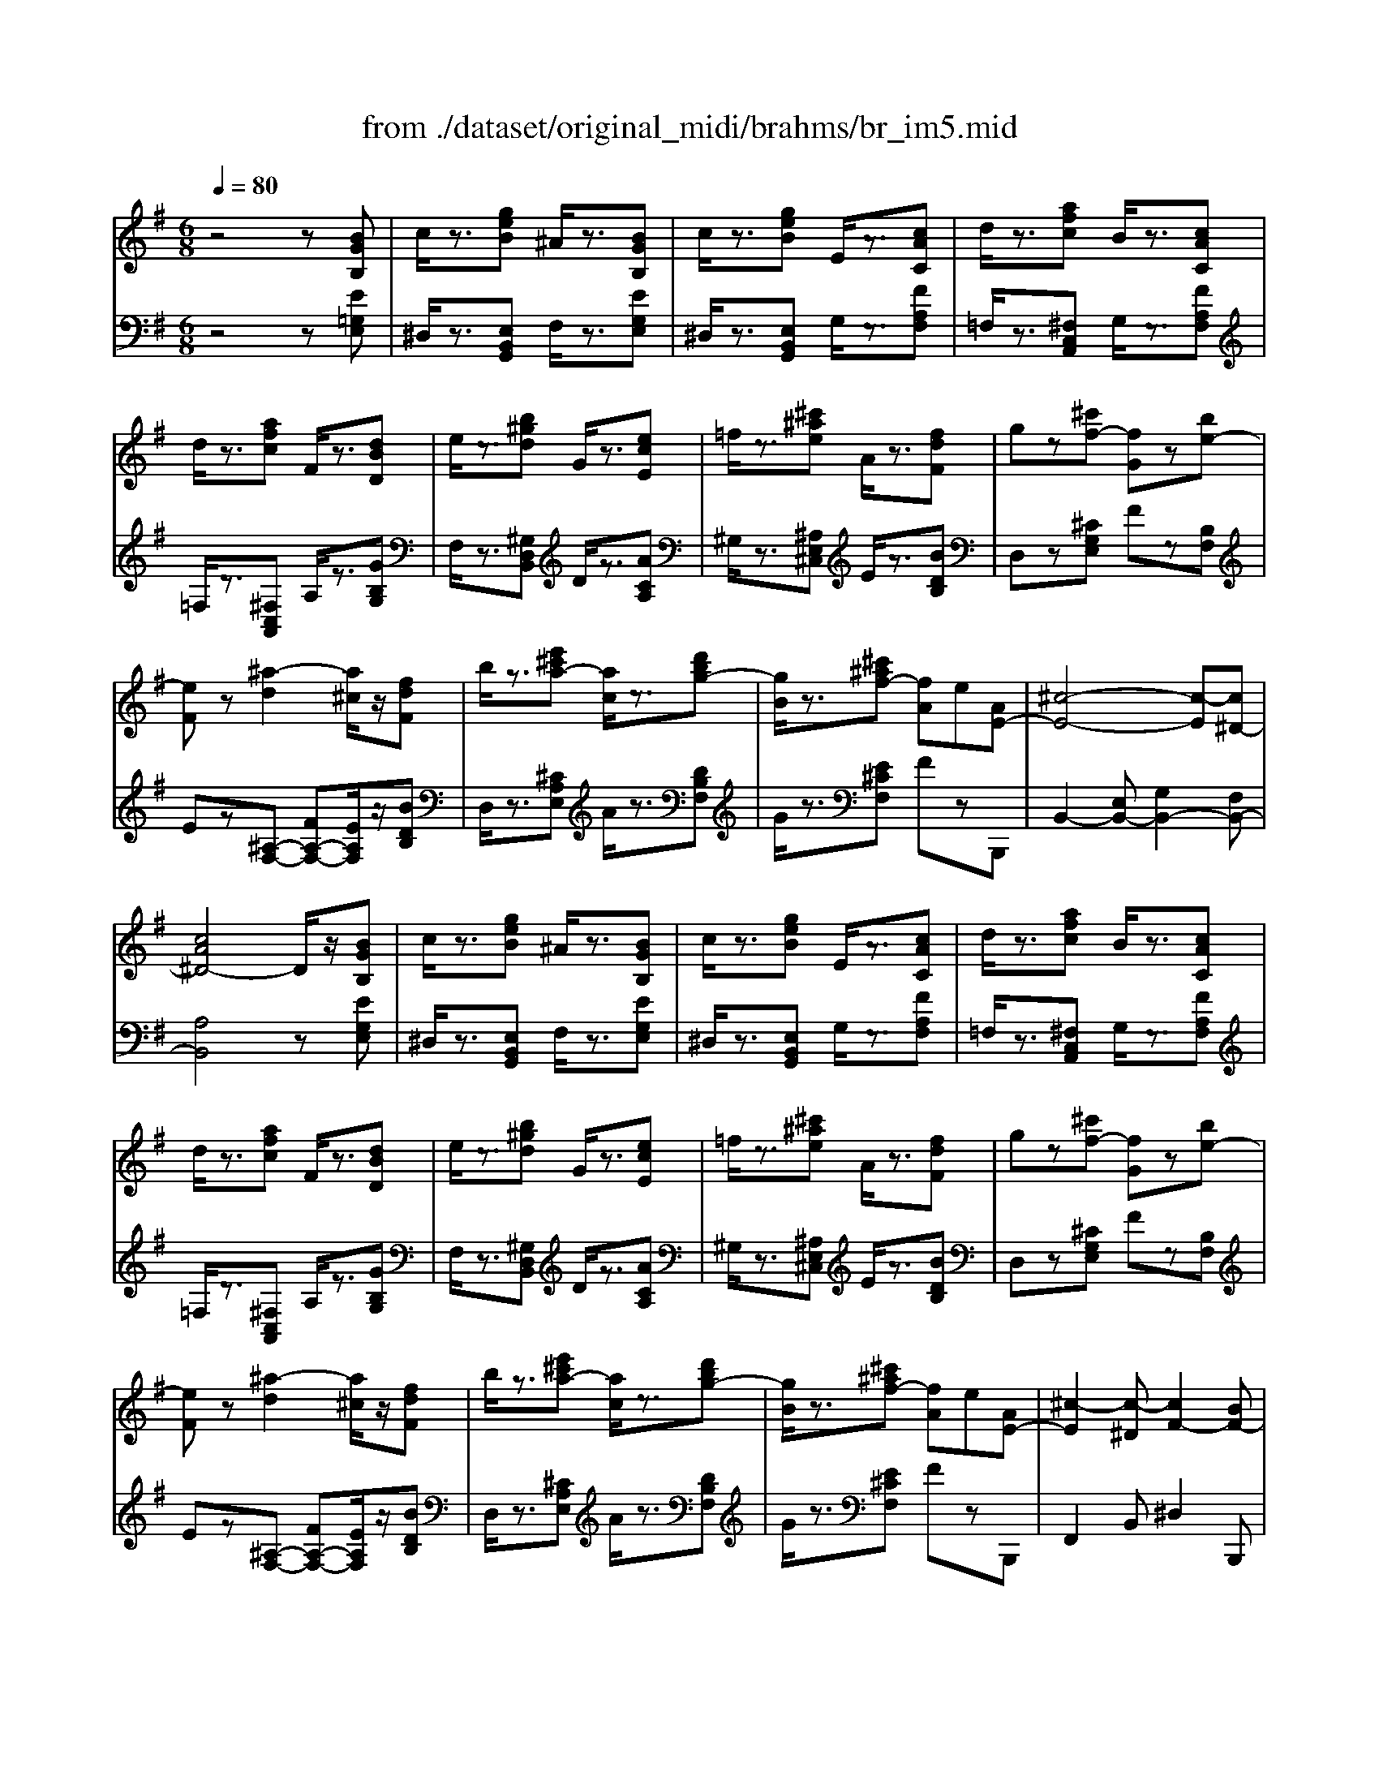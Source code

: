 X: 1
T: from ./dataset/original_midi/brahms/br_im5.mid
M: 6/8
L: 1/8
Q:1/4=80
K:G % 1 sharps
V:1
%%MIDI program 0
z4z[BGB,]| \
c/2z3/2[geB] ^A/2z3/2[BGB,]| \
c/2z3/2[geB] E/2z3/2[cAC]| \
d/2z3/2[afc] B/2z3/2[cAC]|
d/2z3/2[afc] F/2z3/2[dBD]| \
e/2z3/2[b^gd] G/2z3/2[ecE]| \
=f/2z3/2[^c'^ae] A/2z3/2[fdF]| \
gz[^c'f-] [fG]z[be-]|
[eF]z[^a-d]2[a^c]/2z/2[fdF]| \
b/2z3/2[e'^c'a-] [ac]/2z3/2[d'bg-]| \
[gB]/2z3/2[^c'^af-] [fA]e[AE-]| \
[^c-E-]4[c-E][c^D-]|
[cA^D-]4D/2z/2[BGB,]| \
c/2z3/2[geB] ^A/2z3/2[BGB,]| \
c/2z3/2[geB] E/2z3/2[cAC]| \
d/2z3/2[afc] B/2z3/2[cAC]|
d/2z3/2[afc] F/2z3/2[dBD]| \
e/2z3/2[b^gd] G/2z3/2[ecE]| \
=f/2z3/2[^c'^ae] A/2z3/2[fdF]| \
gz[^c'f-] [fG]z[be-]|
[eF]z[^a-d]2[a^c]/2z/2[fdF]| \
b/2z3/2[e'^c'a-] [ac]/2z3/2[d'bg-]| \
[gB]/2z3/2[^c'^af-] [fA]e[AE-]| \
[^c-E]2[c-^D] [cF-]2[BF-]|
[^d-F]2[dE] ^G2-[GC]| \
^D2-[D-=F,] [D^G,-]2[^CG,-]| \
[B,-^G,]2[B,F,] z^A,A| \
^c3 F-[F-B,][BF]|
^d3 ^G-[G-C][cG]| \
^d3 ^G-[G-^C][cG]| \
^g3 ^A-[A-F][fA]| \
e3 A-[A-^D][dA]|
c3 ^D-[D-A,][AD]| \
F3 ^D-[D-A,][AD]| \
c3 ^D-[D-A,][AD]| \
F3 ^D-[D-A,][AD]|
c6-| \
cz[BA^D] Fz[BAE]| \
cz[BA^D] Fz[dcG]| \
ez[^dcF] Az[dcG]|
ez[^dcF] Az[ecE]| \
=f/2z3/2[c'ae] ^d/2z3/2[ecE]| \
=f/2z3/2[c'a^d] A/2z3/2[=dBD]| \
^d/2z3/2[bg=d] ^c/2z3/2[dBD]|
^d/2z3/2[^ag^c] G/2z3/2[=c=AC]| \
^cz[=cA=F] dz[afc]| \
Bz[=fcA] Gz[c-A-F]| \
[c-A-E]3 [cA^D-]2[cD-]|
[B^D]3 [^AE]2A| \
^c2-[c-^D] [cF-]2[BF-]| \
[^d-F]2[dE] ^G2-[GC]| \
^D2-[D-=F,] [D^G,-]2[^CG,-]|
[B,-^G,]2[B,F,] z^A,A| \
^c3 F-[F-B,][BF]| \
^d3 ^G-[G-C][cG]| \
^d3 ^G-[G-^C][cG]|
^g3 ^A-[A-F][fA]| \
e3 A-[A-^D][dA]| \
c3 ^D-[D-A,][AD]| \
F3 ^D-[D-A,][AD]|
c3 ^D-[D-A,][AD]| \
F3 ^D-[D-A,][AD]| \
c6-| \
cz[BA^D] Fz[BAE]|
cz[BA^D] Fz[dcG]| \
ez[^dcF] Az[dcG]| \
ez[^dcF] Az[ecE]| \
=f/2z3/2[c'ae] ^d/2z3/2[ecE]|
=f/2z3/2[c'a^d] A/2z3/2[=dBD]| \
^d/2z3/2[bg=d] ^c/2z3/2[dBD]| \
^d/2z3/2[^ag^c] G/2z3/2[=c=AC]| \
^cz[=cA=F] dz[afc]|
Bz[=fcA] Gz[c-A-F]| \
[c-A-E-]6| \
[cAE]3 [B-^DA,-]3| \
[BAA,]3 [B-^GB,]3|
[B-F^DA,]6| \
[BE^G,]2
V:2
%%MIDI program 0
z4z[E=G,E,]| \
^D,/2z3/2[E,B,,G,,] F,/2z3/2[EG,E,]| \
^D,/2z3/2[E,B,,G,,] G,/2z3/2[FA,F,]| \
=F,/2z3/2[^F,C,A,,] G,/2z3/2[FA,F,]|
=F,/2z3/2[^F,C,A,,] A,/2z3/2[GB,G,]| \
F,/2z3/2[^G,D,B,,] D/2z3/2[ACA,]| \
^G,/2z3/2[^A,E,^C,] E/2z3/2[BDB,]| \
D,z[^CG,E,] Fz[B,F,]|
Ez[^A,-F,-] [FA,-F,-][EA,F,]/2z/2[BDB,]| \
D,/2z3/2[^CA,E,] A/2z3/2[DB,F,]| \
G/2z3/2[E^CF,] FzB,,,| \
B,,2-[E,B,,-] [G,B,,-]2[F,B,,-]|
[A,B,,]4z[EG,E,]| \
^D,/2z3/2[E,B,,G,,] F,/2z3/2[EG,E,]| \
^D,/2z3/2[E,B,,G,,] G,/2z3/2[FA,F,]| \
=F,/2z3/2[^F,C,A,,] G,/2z3/2[FA,F,]|
=F,/2z3/2[^F,C,A,,] A,/2z3/2[GB,G,]| \
F,/2z3/2[^G,D,B,,] D/2z3/2[ACA,]| \
^G,/2z3/2[^A,E,^C,] E/2z3/2[BDB,]| \
D,z[^CG,E,] Fz[B,F,]|
Ez[^A,-F,-] [FA,-F,-][EA,F,]/2z/2[BDB,]| \
D,/2z3/2[^CA,E,] A/2z3/2[DB,F,]| \
G/2z3/2[E^CF,] FzB,,,| \
F,,2B,, ^D,2B,,,|
^G,,2B,, E,2B,,,| \
=F,,2^G,, B,,2B,,,| \
E,,2G,, [E,^C,B,,]3| \
B,,^D,D z2B,,,/2z/2|
B,,E,E z2B,,,/2z/2| \
B,,=F,F z2B,,,/2z/2| \
B,,E,E z2B,,,/2z/2| \
B,,F,F2<B,,,2|
B,,F,E2<B,,,2| \
C,-[A,C,]E B,,2z| \
A,,-[F,A,,]E B,,2z| \
C,-[A,C,]E B,,2z|
A,,-[F,A,,]E/2z/2 F,,-[A,F,,]E/2z/2| \
B,,A,z2B,z| \
z[A,B,,]z2B,z| \
z[A,B,,]z2B,z|
z[A,B,,]z2B,[ACA,]| \
^G,/2z3/2[A,E,C,] B,/2z3/2[ACA,]| \
^G,/2z3/2[A,F,C,] ^D/2z3/2[=GB,G,]| \
F,/2z3/2[G,D,B,,] A,/2z3/2[GB,G,]|
F,/2z3/2[G,E,^A,,] ^C/2z3/2[=F=A,F,]| \
E,z[CA,=F,] E,z[F,C,A,,]| \
^G,z[A,=F,C,] B,z[C-A,-F,-]| \
[C-A,-=F,]3 [CA,^F,-]2[A,F,-]|
[B,F,-]3 [^CF,]2B,,,| \
F,,2B,, ^D,2B,,,| \
^G,,2B,, E,2B,,,| \
=F,,2^G,, B,,2B,,,|
E,,2G,, [E,^C,B,,]3| \
B,,^D,D z2B,,,/2z/2| \
B,,E,E z2B,,,/2z/2| \
B,,=F,F z2B,,,/2z/2|
B,,E,E z2B,,,/2z/2| \
B,,F,F2<B,,,2| \
B,,F,E2<B,,,2| \
C,-[A,C,]E B,,2z|
A,,-[F,A,,]E B,,2z| \
C,-[A,C,]E B,,2z| \
A,,-[F,A,,]E/2z/2 F,,-[A,F,,]E/2z/2| \
B,,A,z2B,z|
z[A,B,,]z2B,z| \
z[A,B,,]z2B,z| \
z[A,B,,]z2B,[ACA,]| \
^G,/2z3/2[A,E,C,] B,/2z3/2[ACA,]|
^G,/2z3/2[A,F,C,] ^D/2z3/2[=GB,G,]| \
F,/2z3/2[G,D,B,,] A,/2z3/2[GB,G,]| \
F,/2z3/2[G,E,^A,,] ^C/2z3/2[=F=A,F,]| \
E,z[CA,=F,] E,z[F,C,A,,]|
^G,z[A,=F,C,] B,z[C-A,-F,-]| \
[C-A,-=F,-]6| \
[CA,=F,]3 [^F,-B,,-F,,-]3| \
[F,B,,F,,]3 [B,,-B,,,-]3|
[B,,B,,,]3 [E,,-E,,,-]3|[E,,E,,,]3 

